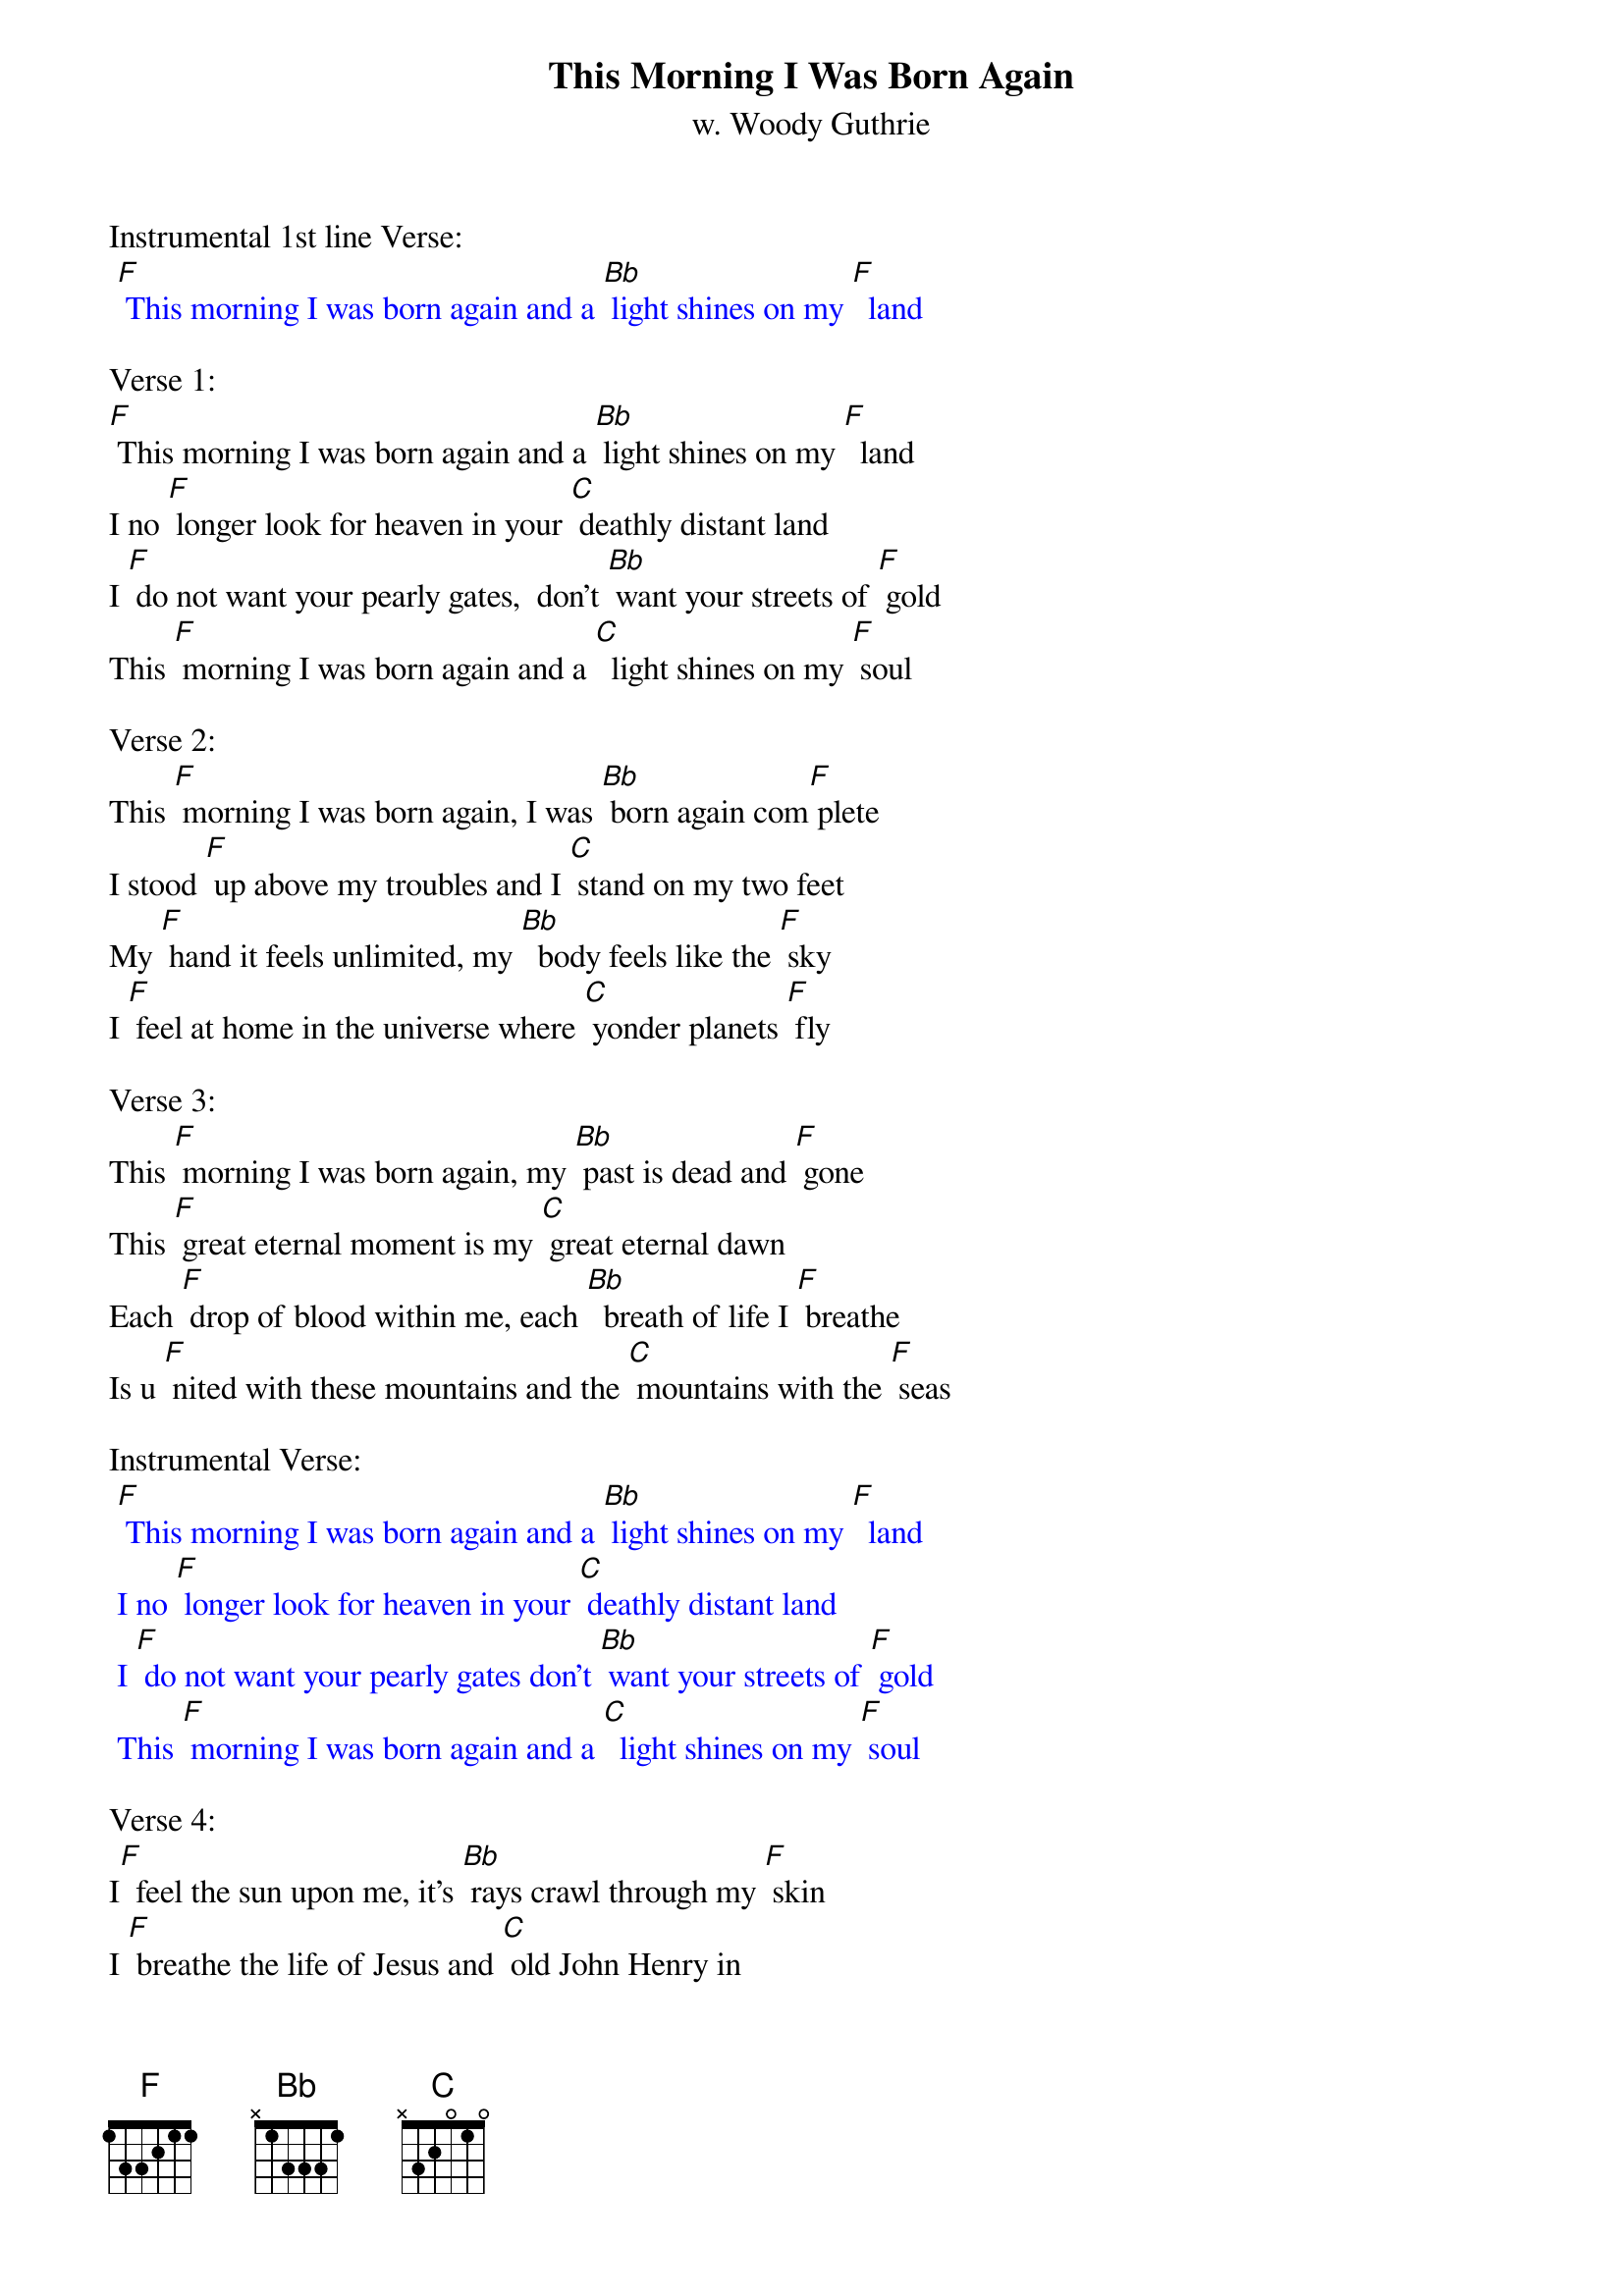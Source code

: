 {t:This Morning I Was Born Again}
{st: w. Woody Guthrie}

Instrumental 1st line Verse:
{textcolour: blue}
 [F] This morning I was born again and a [Bb] light shines on my [F]  land
{textcolour}

Verse 1:
[F] This morning I was born again and a [Bb] light shines on my [F]  land
I no [F] longer look for heaven in your [C] deathly distant land
I [F] do not want your pearly gates,  don't [Bb] want your streets of [F] gold
This [F] morning I was born again and a [C]  light shines on my [F] soul

Verse 2:
This [F] morning I was born again, I was [Bb] born again com[F] plete
I stood [F] up above my troubles and I [C] stand on my two feet
My [F] hand it feels unlimited, my [Bb]  body feels like the [F] sky
I [F] feel at home in the universe where [C] yonder planets [F] fly

Verse 3:
This [F] morning I was born again, my [Bb] past is dead and [F] gone
This [F] great eternal moment is my [C] great eternal dawn
Each [F] drop of blood within me, each [Bb]  breath of life I [F] breathe
Is u [F] nited with these mountains and the [C] mountains with the [F] seas

Instrumental Verse:
{textcolour: blue}
 [F] This morning I was born again and a [Bb] light shines on my [F]  land
 I no [F] longer look for heaven in your [C] deathly distant land
 I [F] do not want your pearly gates don't [Bb] want your streets of [F] gold
 This [F] morning I was born again and a [C]  light shines on my [F] soul
{textcolour}

Verse 4: 
I[F]  feel the sun upon me, it's [Bb] rays crawl through my [F] skin
I [F] breathe the life of Jesus and [C] old John Henry in
I [F] give myself, my heart, my soul to [Bb] give some friend a [F] hand
This [F] morning I was born again, I am [C] in the promised [F] land

Verse 5:
This [F] morning I was born again and a [Bb] light shines on my [F] land
I no [F] longer look for heaven in your [C] deathly distant land
I [F] do not want your pearly gates, don't [Bb] want your streets of [F] gold
And I [F] do not want your mansion  / / / /    / / /
For my [C] heart is never [F] cold.

Instrumental  Outro last 2 lines Verse 5:
{textcolour: blue}
 And I [F] do not want your mansion  / / / /    / / /
 For my [C] heart is never [F] cold.
{textcolour}
